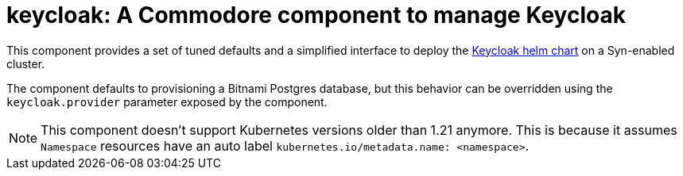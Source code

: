 = keycloak: A Commodore component to manage Keycloak

This component provides a set of tuned defaults and a simplified interface to deploy the https://artifacthub.io/packages/helm/codecentric/keycloakx[Keycloak helm chart] on a Syn-enabled cluster.

The component defaults to provisioning a Bitnami Postgres database, but this behavior can be overridden using the `keycloak.provider` parameter exposed by the component.

[NOTE]
====
This component doesn't support Kubernetes versions older than 1.21 anymore.
This is because it assumes `Namespace` resources have an auto label `kubernetes.io/metadata.name: <namespace>`.
====
